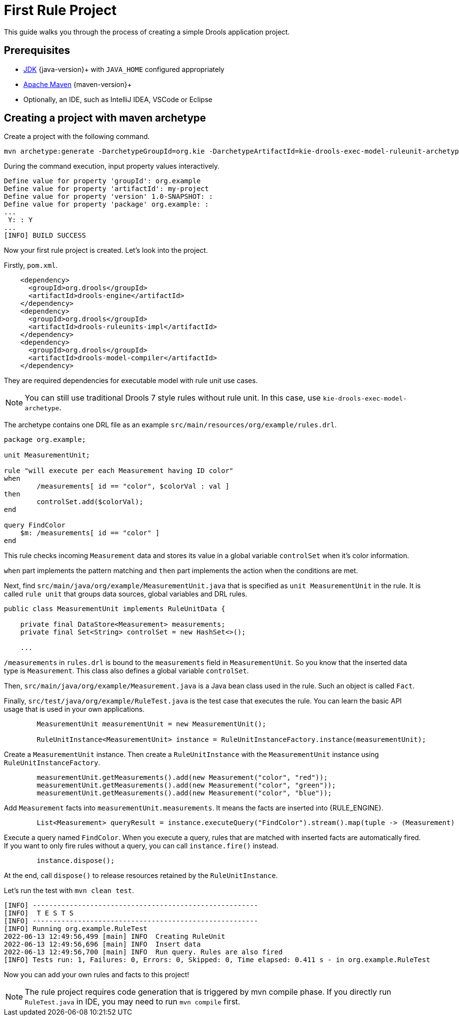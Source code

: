 [id='first-rule-project_{context}']
= First Rule Project

This guide walks you through the process of creating a simple Drools application project.

== Prerequisites

* https://adoptopenjdk.net/[JDK] {java-version}+ with `JAVA_HOME` configured appropriately
* https://maven.apache.org/download.html[Apache Maven] {maven-version}+ 
* Optionally, an IDE, such as IntelliJ IDEA, VSCode or Eclipse

== Creating a project with maven archetype

Create a project with the following command.

[source,shell,subs=attributes+]
----
mvn archetype:generate -DarchetypeGroupId=org.kie -DarchetypeArtifactId=kie-drools-exec-model-ruleunit-archetype -DarchetypeVersion={drools-version}
----

During the command execution, input property values interactively. 
[source,subs=attributes+]
----
Define value for property 'groupId': org.example
Define value for property 'artifactId': my-project
Define value for property 'version' 1.0-SNAPSHOT: : 
Define value for property 'package' org.example: : 
...
 Y: : Y
...
[INFO] BUILD SUCCESS
----

Now your first rule project is created. Let's look into the project.

Firstly, `pom.xml`.
[source,xml]
----
    <dependency>
      <groupId>org.drools</groupId>
      <artifactId>drools-engine</artifactId>
    </dependency>
    <dependency>
      <groupId>org.drools</groupId>
      <artifactId>drools-ruleunits-impl</artifactId>
    </dependency>
    <dependency>
      <groupId>org.drools</groupId>
      <artifactId>drools-model-compiler</artifactId>
    </dependency>
----
They are required dependencies for executable model with rule unit use cases.

[NOTE]
====
You can still use traditional Drools 7 style rules without rule unit. In this case, use `kie-drools-exec-model-archetype`.
====

The archetype contains one DRL file as an example `src/main/resources/org/example/rules.drl`.

[source]
----
package org.example;

unit MeasurementUnit;

rule "will execute per each Measurement having ID color"
when
	/measurements[ id == "color", $colorVal : val ]
then
	controlSet.add($colorVal);
end

query FindColor
    $m: /measurements[ id == "color" ]
end
----
This rule checks incoming `Measurement` data and stores its value in a global variable `controlSet` when it's color information.

`when` part implements the pattern matching and `then` part implements the action when the conditions are met.

Next, find `src/main/java/org/example/MeasurementUnit.java` that is specified as `unit MeasurementUnit` in the rule. It is called `rule unit` that groups data sources, global variables and DRL rules.

[source,java]
----
public class MeasurementUnit implements RuleUnitData {

    private final DataStore<Measurement> measurements;
    private final Set<String> controlSet = new HashSet<>();

    ...
----

`/measurements` in `rules.drl` is bound to the `measurements` field in `MeasurementUnit`. So you know that the inserted data type is `Measurement`. This class also defines a global variable `controlSet`.

Then, `src/main/java/org/example/Measurement.java` is a Java bean class used in the rule. Such an object is called `Fact`.

Finally, `src/test/java/org/example/RuleTest.java` is the test case that executes the rule. You can learn the basic API usage that is used in your own applications.

[source,java]
----
        MeasurementUnit measurementUnit = new MeasurementUnit();

        RuleUnitInstance<MeasurementUnit> instance = RuleUnitInstanceFactory.instance(measurementUnit);
----
Create a `MeasurementUnit` instance. Then create a `RuleUnitInstance` with the `MeasurementUnit` instance using `RuleUnitInstanceFactory`.

[source,java]
----
        measurementUnit.getMeasurements().add(new Measurement("color", "red"));
        measurementUnit.getMeasurements().add(new Measurement("color", "green"));
        measurementUnit.getMeasurements().add(new Measurement("color", "blue"));
----
Add `Measurement` facts into `measurementUnit.measurements`. It means the facts are inserted into {RULE_ENGINE}.

[source,java]
----
        List<Measurement> queryResult = instance.executeQuery("FindColor").stream().map(tuple -> (Measurement) tuple.get("$m")).collect(toList());
----
Execute a query named `FindColor`. When you execute a query, rules that are matched with inserted facts are automatically fired. If you want to only fire rules without a query, you can call `instance.fire()` instead.

[source,java]
----
        instance.dispose();
----
At the end, call `dispose()` to release resources retained by the `RuleUnitInstance`.

Let's run the test with `mvn clean test`.
----
[INFO] -------------------------------------------------------
[INFO]  T E S T S
[INFO] -------------------------------------------------------
[INFO] Running org.example.RuleTest
2022-06-13 12:49:56,499 [main] INFO  Creating RuleUnit
2022-06-13 12:49:56,696 [main] INFO  Insert data
2022-06-13 12:49:56,700 [main] INFO  Run query. Rules are also fired
[INFO] Tests run: 1, Failures: 0, Errors: 0, Skipped: 0, Time elapsed: 0.411 s - in org.example.RuleTest
----

Now you can add your own rules and facts to this project!

[NOTE]
====
The rule project requires code generation that is triggered by mvn compile phase. If you directly run `RuleTest.java` in IDE, you may need to run `mvn compile` first.
====
